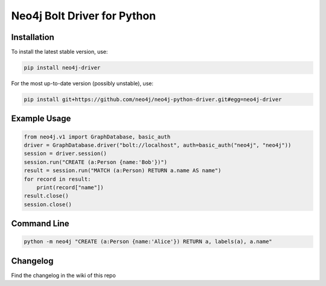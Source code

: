 ============================
Neo4j Bolt Driver for Python
============================


Installation
============

To install the latest stable version, use:

.. code:: bash

    pip install neo4j-driver

For the most up-to-date version (possibly unstable), use:

.. code:: bash

    pip install git+https://github.com/neo4j/neo4j-python-driver.git#egg=neo4j-driver


Example Usage
=============

.. code:: python

    from neo4j.v1 import GraphDatabase, basic_auth
    driver = GraphDatabase.driver("bolt://localhost", auth=basic_auth("neo4j", "neo4j"))
    session = driver.session()
    session.run("CREATE (a:Person {name:'Bob'})")
    result = session.run("MATCH (a:Person) RETURN a.name AS name")
    for record in result:
        print(record["name"])
    result.close()
    session.close()


Command Line
============

.. code:: bash

    python -m neo4j "CREATE (a:Person {name:'Alice'}) RETURN a, labels(a), a.name"

Changelog
============

Find the changelog in the wiki of this repo
